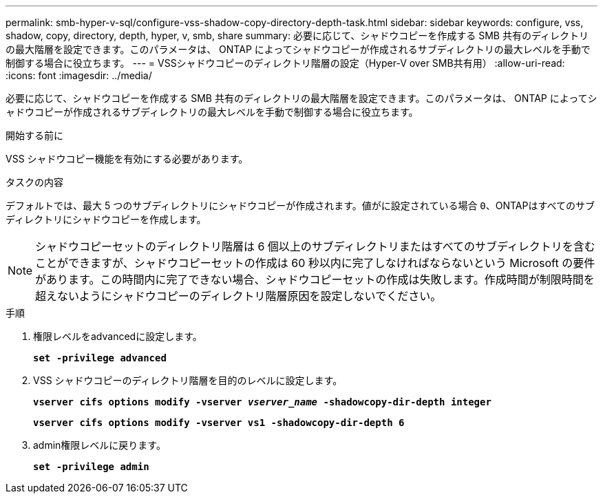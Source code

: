 ---
permalink: smb-hyper-v-sql/configure-vss-shadow-copy-directory-depth-task.html 
sidebar: sidebar 
keywords: configure, vss, shadow, copy, directory, depth, hyper, v, smb, share 
summary: 必要に応じて、シャドウコピーを作成する SMB 共有のディレクトリの最大階層を設定できます。このパラメータは、 ONTAP によってシャドウコピーが作成されるサブディレクトリの最大レベルを手動で制御する場合に役立ちます。 
---
= VSSシャドウコピーのディレクトリ階層の設定（Hyper-V over SMB共有用）
:allow-uri-read: 
:icons: font
:imagesdir: ../media/


[role="lead"]
必要に応じて、シャドウコピーを作成する SMB 共有のディレクトリの最大階層を設定できます。このパラメータは、 ONTAP によってシャドウコピーが作成されるサブディレクトリの最大レベルを手動で制御する場合に役立ちます。

.開始する前に
VSS シャドウコピー機能を有効にする必要があります。

.タスクの内容
デフォルトでは、最大 5 つのサブディレクトリにシャドウコピーが作成されます。値がに設定されている場合 `0`、ONTAPはすべてのサブディレクトリにシャドウコピーを作成します。

[NOTE]
====
シャドウコピーセットのディレクトリ階層は 6 個以上のサブディレクトリまたはすべてのサブディレクトリを含むことができますが、シャドウコピーセットの作成は 60 秒以内に完了しなければならないという Microsoft の要件があります。この時間内に完了できない場合、シャドウコピーセットの作成は失敗します。作成時間が制限時間を超えないようにシャドウコピーのディレクトリ階層原因を設定しないでください。

====
.手順
. 権限レベルをadvancedに設定します。
+
`*set -privilege advanced*`

. VSS シャドウコピーのディレクトリ階層を目的のレベルに設定します。
+
`*vserver cifs options modify -vserver _vserver_name_ -shadowcopy-dir-depth integer*`

+
`*vserver cifs options modify -vserver vs1 -shadowcopy-dir-depth 6*`

. admin権限レベルに戻ります。
+
`*set -privilege admin*`


